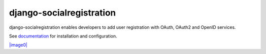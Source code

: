 django-socialregistration
=========================

django-socialregistration enables developers to add user registration
with OAuth, OAuth2 and OpenID services.

See
`documentation <http://django-socialregistration.readthedocs.org/en/latest/>`_
for installation and configuration.

`|image0| <http://travis-ci.org/flashingpumpkin/django-socialregistration>`_

.. |image0| image:: https://secure.travis-ci.org/flashingpumpkin/django-socialregistration.png
